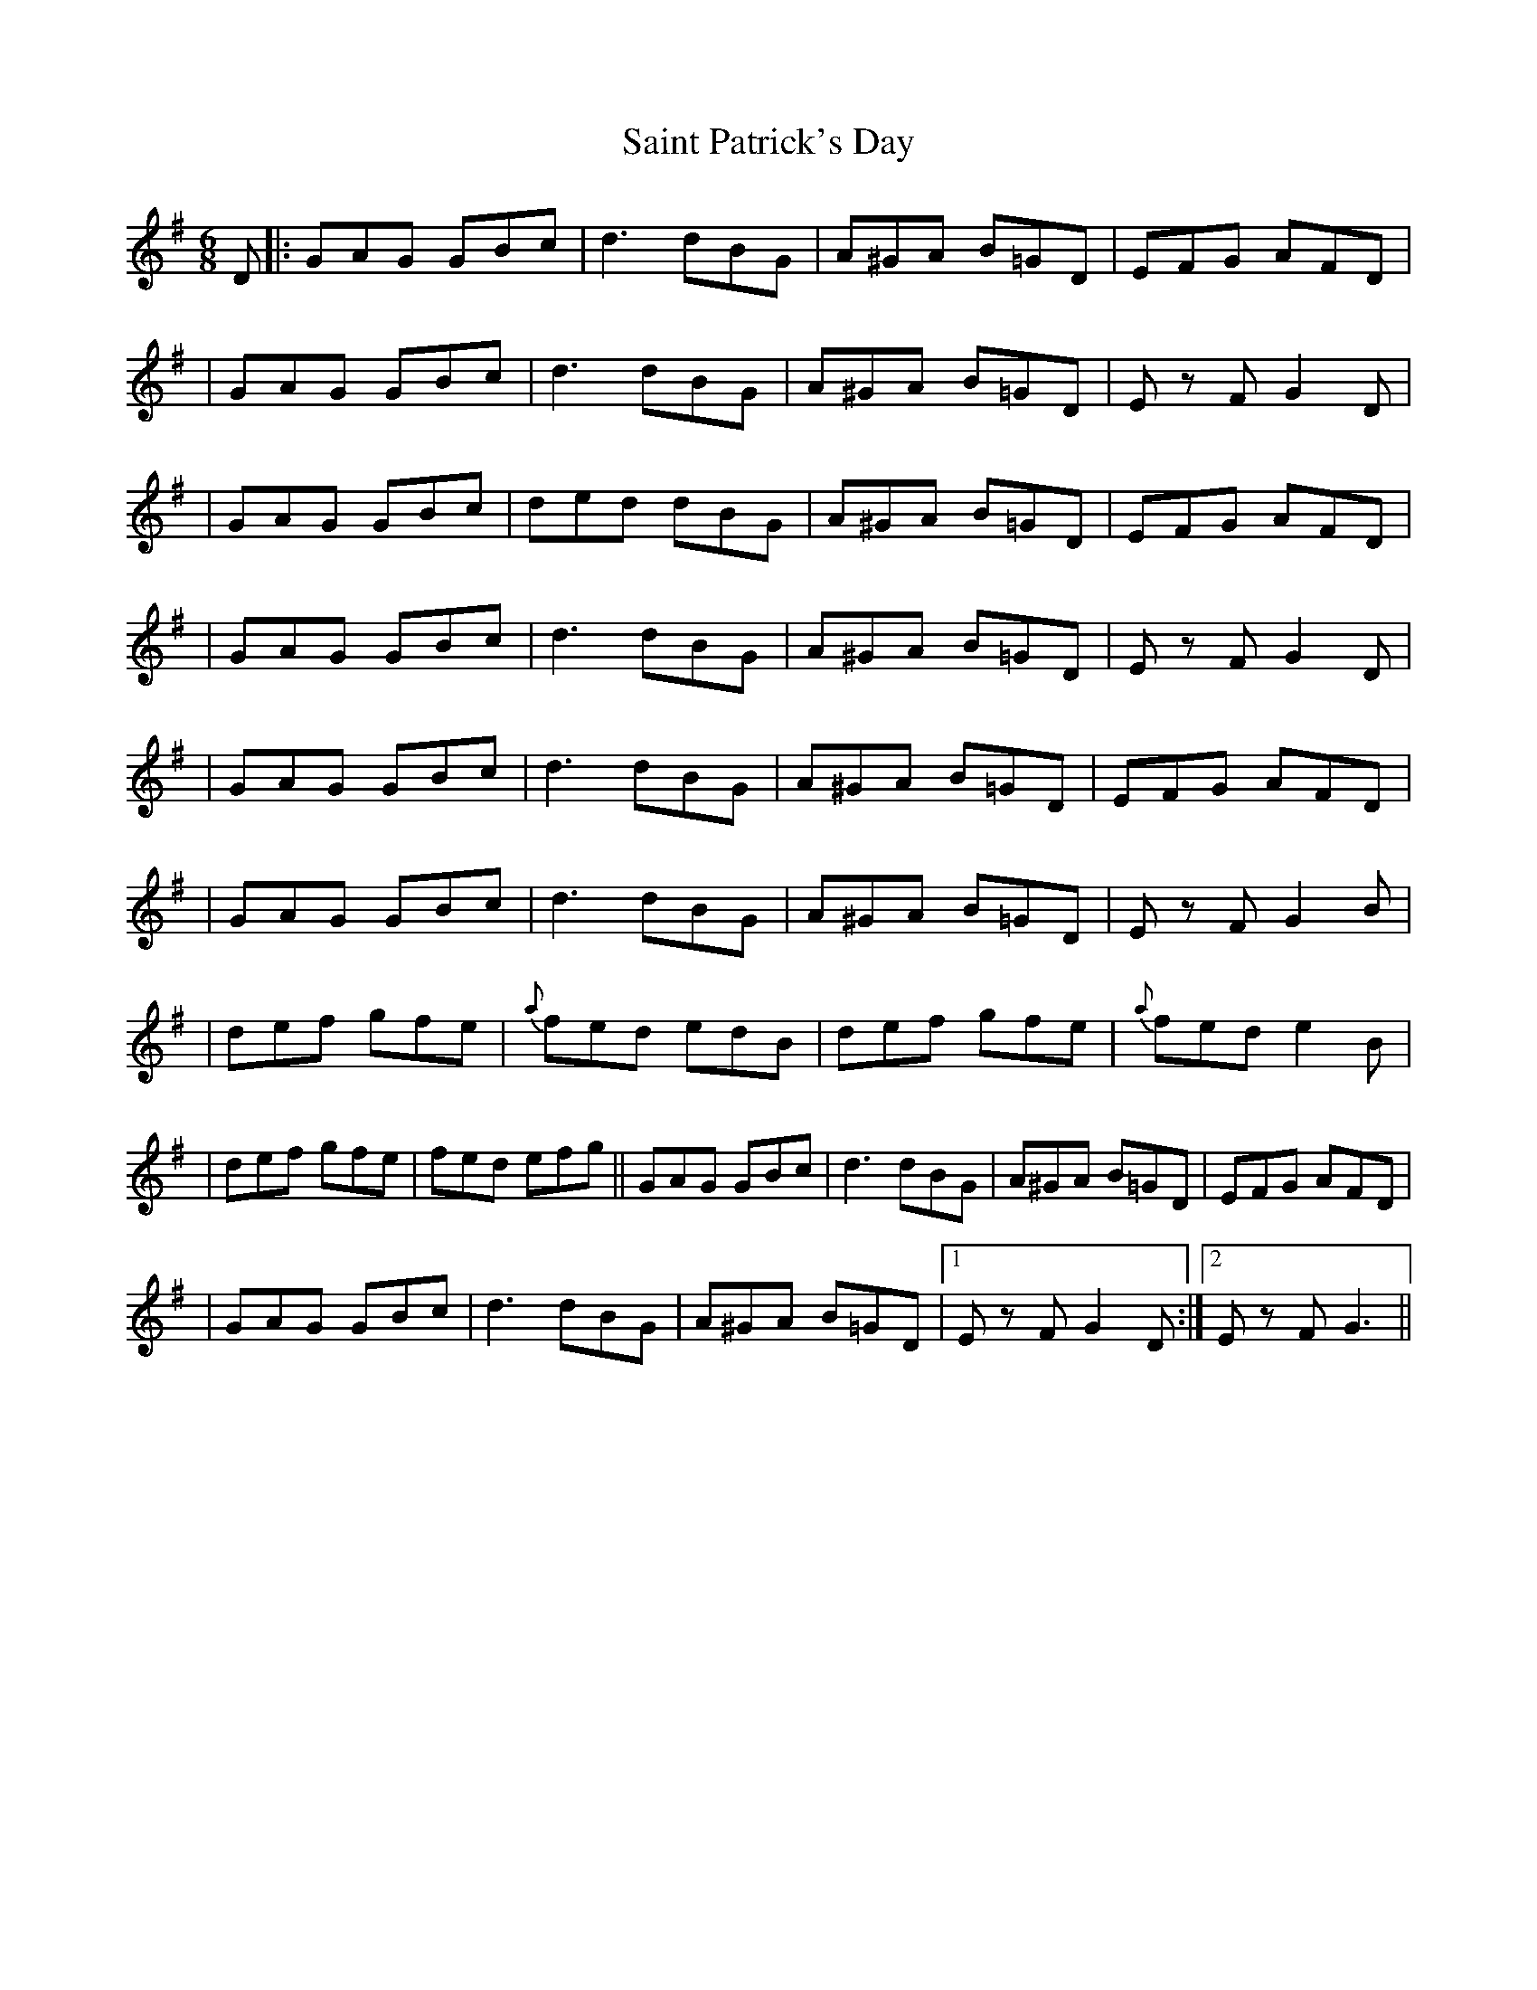 X: 6
T: Saint Patrick's Day
Z: DanielB
S: https://thesession.org/tunes/385#setting13218
R: jig
M: 6/8
L: 1/8
K: Gmaj
D|:GAG GBc|d3 dBG|A^GA B=GD|EFG AFD||GAG GBc|d3 dBG|A^GA B=GD|Ez FG2 D||GAG GBc|ded dBG|A^GA B=GD|EFG AFD||GAG GBc|d3 dBG|A^GA B=GD|Ez FG2D||GAG GBc|d3 dBG|A^GA B=GD|EFG AFD||GAG GBc|d3 dBG|A^GA B=GD|Ez FG2 B||def gfe|{a}fed edB|def gfe|{a}fed e2 B||def gfe|fed efg||GAG GBc|d3 dBG|A^GA B=GD|EFG AFD||GAG GBc|d3 dBG|A^GA B=GD|1Ez FG2 D:|2Ez FG3||
